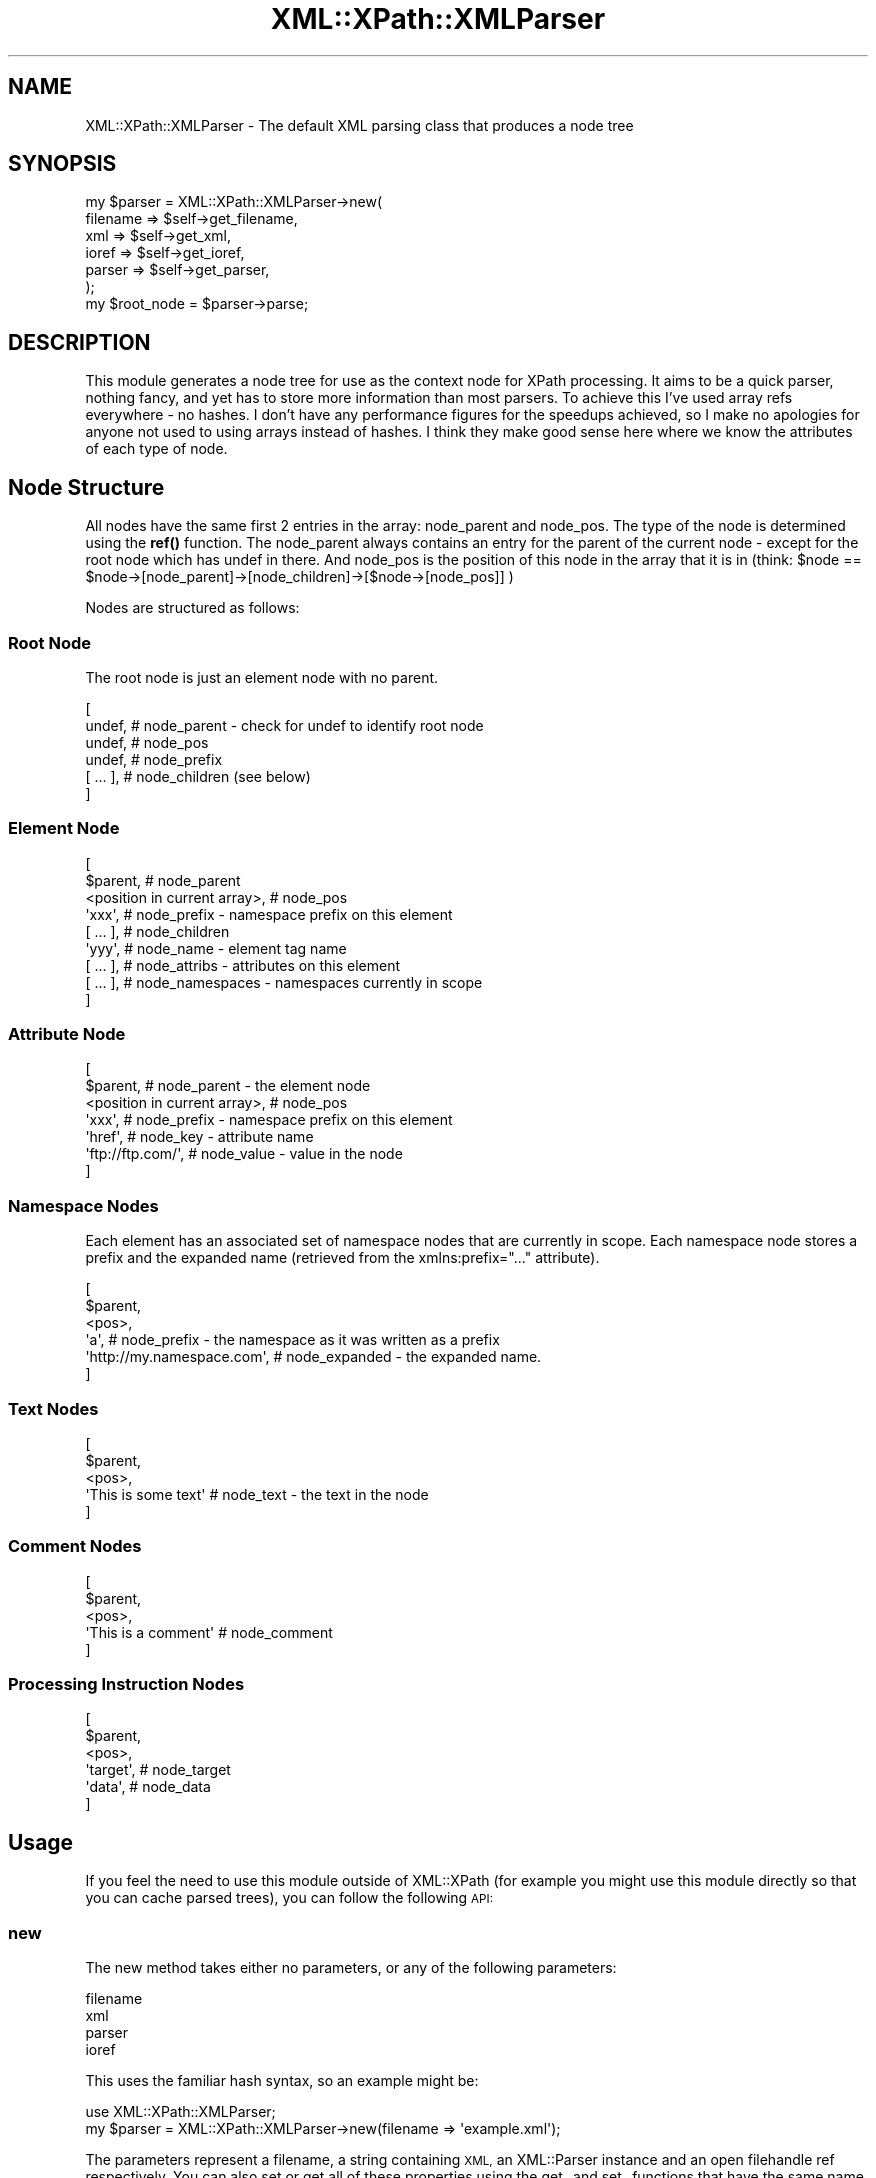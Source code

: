 .\" Automatically generated by Pod::Man 4.10 (Pod::Simple 3.35)
.\"
.\" Standard preamble:
.\" ========================================================================
.de Sp \" Vertical space (when we can't use .PP)
.if t .sp .5v
.if n .sp
..
.de Vb \" Begin verbatim text
.ft CW
.nf
.ne \\$1
..
.de Ve \" End verbatim text
.ft R
.fi
..
.\" Set up some character translations and predefined strings.  \*(-- will
.\" give an unbreakable dash, \*(PI will give pi, \*(L" will give a left
.\" double quote, and \*(R" will give a right double quote.  \*(C+ will
.\" give a nicer C++.  Capital omega is used to do unbreakable dashes and
.\" therefore won't be available.  \*(C` and \*(C' expand to `' in nroff,
.\" nothing in troff, for use with C<>.
.tr \(*W-
.ds C+ C\v'-.1v'\h'-1p'\s-2+\h'-1p'+\s0\v'.1v'\h'-1p'
.ie n \{\
.    ds -- \(*W-
.    ds PI pi
.    if (\n(.H=4u)&(1m=24u) .ds -- \(*W\h'-12u'\(*W\h'-12u'-\" diablo 10 pitch
.    if (\n(.H=4u)&(1m=20u) .ds -- \(*W\h'-12u'\(*W\h'-8u'-\"  diablo 12 pitch
.    ds L" ""
.    ds R" ""
.    ds C` ""
.    ds C' ""
'br\}
.el\{\
.    ds -- \|\(em\|
.    ds PI \(*p
.    ds L" ``
.    ds R" ''
.    ds C`
.    ds C'
'br\}
.\"
.\" Escape single quotes in literal strings from groff's Unicode transform.
.ie \n(.g .ds Aq \(aq
.el       .ds Aq '
.\"
.\" If the F register is >0, we'll generate index entries on stderr for
.\" titles (.TH), headers (.SH), subsections (.SS), items (.Ip), and index
.\" entries marked with X<> in POD.  Of course, you'll have to process the
.\" output yourself in some meaningful fashion.
.\"
.\" Avoid warning from groff about undefined register 'F'.
.de IX
..
.nr rF 0
.if \n(.g .if rF .nr rF 1
.if (\n(rF:(\n(.g==0)) \{\
.    if \nF \{\
.        de IX
.        tm Index:\\$1\t\\n%\t"\\$2"
..
.        if !\nF==2 \{\
.            nr % 0
.            nr F 2
.        \}
.    \}
.\}
.rr rF
.\" ========================================================================
.\"
.IX Title "XML::XPath::XMLParser 3"
.TH XML::XPath::XMLParser 3 "2018-10-11" "perl v5.28.2" "User Contributed Perl Documentation"
.\" For nroff, turn off justification.  Always turn off hyphenation; it makes
.\" way too many mistakes in technical documents.
.if n .ad l
.nh
.SH "NAME"
XML::XPath::XMLParser \- The default XML parsing class that produces a node tree
.SH "SYNOPSIS"
.IX Header "SYNOPSIS"
.Vb 7
\&    my $parser = XML::XPath::XMLParser\->new(
\&                filename => $self\->get_filename,
\&                xml => $self\->get_xml,
\&                ioref => $self\->get_ioref,
\&                parser => $self\->get_parser,
\&            );
\&    my $root_node = $parser\->parse;
.Ve
.SH "DESCRIPTION"
.IX Header "DESCRIPTION"
This module generates a node tree for use as the context node for XPath processing.
It aims to be a quick parser, nothing fancy, and yet has to store more information
than most parsers. To achieve this I've used array refs everywhere \- no hashes.
I don't have any performance figures for the speedups achieved, so I make no
apologies for anyone not used to using arrays instead of hashes. I think they
make good sense here where we know the attributes of each type of node.
.SH "Node Structure"
.IX Header "Node Structure"
All nodes have the same first 2 entries in the array: node_parent
and node_pos. The type of the node is determined using the \fBref()\fR function.
The node_parent always contains an entry for the parent of the current
node \- except for the root node which has undef in there. And node_pos is the
position of this node in the array that it is in (think:
\&\f(CW$node\fR == \f(CW$node\fR\->[node_parent]\->[node_children]\->[$node\->[node_pos]] )
.PP
Nodes are structured as follows:
.SS "Root Node"
.IX Subsection "Root Node"
The root node is just an element node with no parent.
.PP
.Vb 6
\&    [
\&      undef, # node_parent \- check for undef to identify root node
\&      undef, # node_pos
\&      undef, # node_prefix
\&      [ ... ], # node_children (see below)
\&    ]
.Ve
.SS "Element Node"
.IX Subsection "Element Node"
.Vb 9
\&    [
\&      $parent, # node_parent
\&      <position in current array>, # node_pos
\&      \*(Aqxxx\*(Aq, # node_prefix \- namespace prefix on this element
\&      [ ... ], # node_children
\&      \*(Aqyyy\*(Aq, # node_name \- element tag name
\&      [ ... ], # node_attribs \- attributes on this element
\&      [ ... ], # node_namespaces \- namespaces currently in scope
\&    ]
.Ve
.SS "Attribute Node"
.IX Subsection "Attribute Node"
.Vb 7
\&    [
\&      $parent, # node_parent \- the element node
\&      <position in current array>, # node_pos
\&      \*(Aqxxx\*(Aq, # node_prefix \- namespace prefix on this element
\&      \*(Aqhref\*(Aq, # node_key \- attribute name
\&      \*(Aqftp://ftp.com/\*(Aq, # node_value \- value in the node
\&    ]
.Ve
.SS "Namespace Nodes"
.IX Subsection "Namespace Nodes"
Each element has an associated set of namespace nodes that are currently
in scope. Each namespace node stores a prefix and the expanded name (retrieved
from the xmlns:prefix=\*(L"...\*(R" attribute).
.PP
.Vb 6
\&    [
\&      $parent,
\&      <pos>,
\&      \*(Aqa\*(Aq, # node_prefix \- the namespace as it was written as a prefix
\&      \*(Aqhttp://my.namespace.com\*(Aq, # node_expanded \- the expanded name.
\&    ]
.Ve
.SS "Text Nodes"
.IX Subsection "Text Nodes"
.Vb 5
\&    [
\&      $parent,
\&      <pos>,
\&      \*(AqThis is some text\*(Aq # node_text \- the text in the node
\&    ]
.Ve
.SS "Comment Nodes"
.IX Subsection "Comment Nodes"
.Vb 5
\&    [
\&      $parent,
\&      <pos>,
\&      \*(AqThis is a comment\*(Aq # node_comment
\&    ]
.Ve
.SS "Processing Instruction Nodes"
.IX Subsection "Processing Instruction Nodes"
.Vb 6
\&    [
\&      $parent,
\&      <pos>,
\&      \*(Aqtarget\*(Aq, # node_target
\&      \*(Aqdata\*(Aq, # node_data
\&    ]
.Ve
.SH "Usage"
.IX Header "Usage"
If you feel the need to use this module outside of XML::XPath (for example
you might use this module directly so that you can cache parsed trees), you
can follow the following \s-1API:\s0
.SS "new"
.IX Subsection "new"
The new method takes either no parameters, or any of the following parameters:
.PP
.Vb 4
\&        filename
\&        xml
\&        parser
\&        ioref
.Ve
.PP
This uses the familiar hash syntax, so an example might be:
.PP
.Vb 1
\&    use XML::XPath::XMLParser;
\&
\&    my $parser = XML::XPath::XMLParser\->new(filename => \*(Aqexample.xml\*(Aq);
.Ve
.PP
The parameters represent a filename, a string containing \s-1XML,\s0 an XML::Parser
instance and an open filehandle ref respectively. You can also set or get all
of these properties using the get_ and set_ functions that have the same
name as the property: e.g. get_filename, set_ioref, etc.
.SS "parse"
.IX Subsection "parse"
The parse method generally takes no parameters, however you are free to
pass either an open filehandle reference or an \s-1XML\s0 string if you so require.
The return value is a tree that XML::XPath can use. The parse method will
die if there is an error in your \s-1XML,\s0 so be sure to use perl's exception
handling mechanism (eval{};) if you want to avoid this.
.SS "parsefile"
.IX Subsection "parsefile"
The parsefile method is identical to \fBparse()\fR except it expects a single
parameter that is a string naming a file to open and parse. Again it
returns a tree and also dies if there are \s-1XML\s0 errors.
.SH "NOTICES"
.IX Header "NOTICES"
This file is distributed as part of the XML::XPath module, and is copyright
2000 Fastnet Software Ltd. Please see the documentation for the module as a
whole for licencing information.
